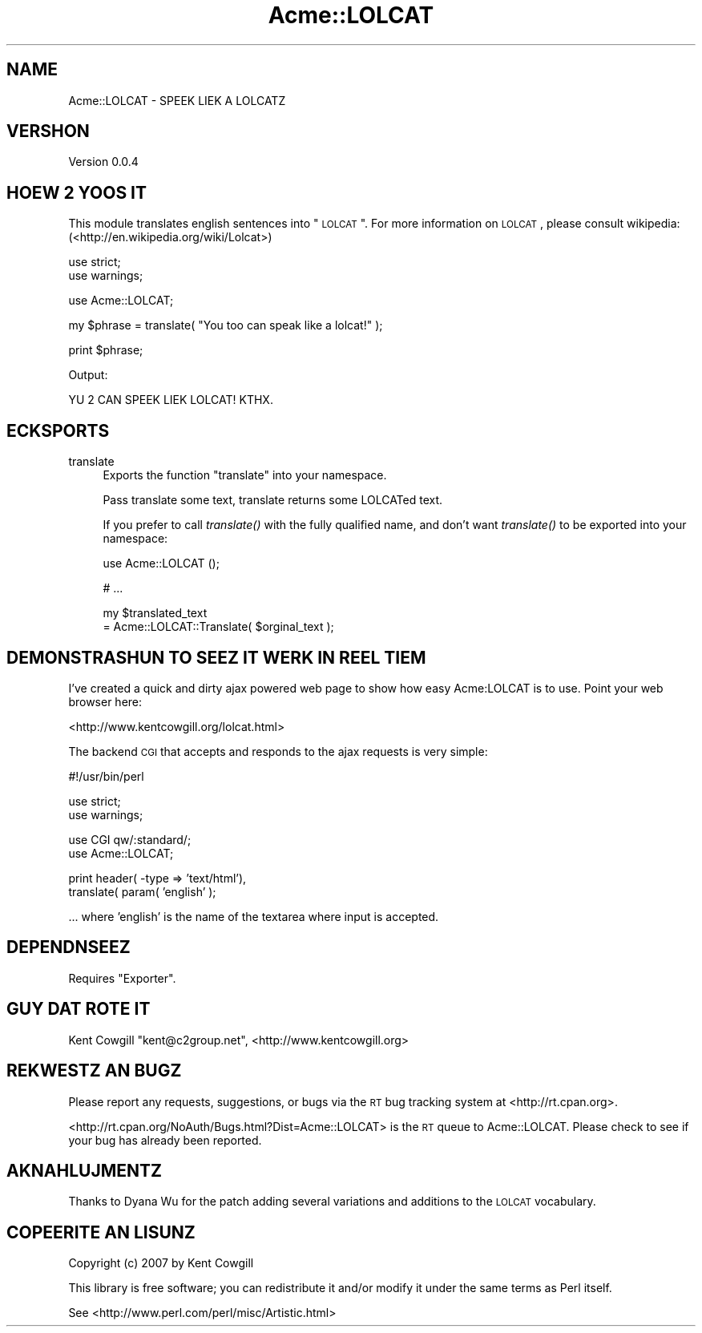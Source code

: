 .\" Automatically generated by Pod::Man v1.37, Pod::Parser v1.14
.\"
.\" Standard preamble:
.\" ========================================================================
.de Sh \" Subsection heading
.br
.if t .Sp
.ne 5
.PP
\fB\\$1\fR
.PP
..
.de Sp \" Vertical space (when we can't use .PP)
.if t .sp .5v
.if n .sp
..
.de Vb \" Begin verbatim text
.ft CW
.nf
.ne \\$1
..
.de Ve \" End verbatim text
.ft R
.fi
..
.\" Set up some character translations and predefined strings.  \*(-- will
.\" give an unbreakable dash, \*(PI will give pi, \*(L" will give a left
.\" double quote, and \*(R" will give a right double quote.  | will give a
.\" real vertical bar.  \*(C+ will give a nicer C++.  Capital omega is used to
.\" do unbreakable dashes and therefore won't be available.  \*(C` and \*(C'
.\" expand to `' in nroff, nothing in troff, for use with C<>.
.tr \(*W-|\(bv\*(Tr
.ds C+ C\v'-.1v'\h'-1p'\s-2+\h'-1p'+\s0\v'.1v'\h'-1p'
.ie n \{\
.    ds -- \(*W-
.    ds PI pi
.    if (\n(.H=4u)&(1m=24u) .ds -- \(*W\h'-12u'\(*W\h'-12u'-\" diablo 10 pitch
.    if (\n(.H=4u)&(1m=20u) .ds -- \(*W\h'-12u'\(*W\h'-8u'-\"  diablo 12 pitch
.    ds L" ""
.    ds R" ""
.    ds C` ""
.    ds C' ""
'br\}
.el\{\
.    ds -- \|\(em\|
.    ds PI \(*p
.    ds L" ``
.    ds R" ''
'br\}
.\"
.\" If the F register is turned on, we'll generate index entries on stderr for
.\" titles (.TH), headers (.SH), subsections (.Sh), items (.Ip), and index
.\" entries marked with X<> in POD.  Of course, you'll have to process the
.\" output yourself in some meaningful fashion.
.if \nF \{\
.    de IX
.    tm Index:\\$1\t\\n%\t"\\$2"
..
.    nr % 0
.    rr F
.\}
.\"
.\" For nroff, turn off justification.  Always turn off hyphenation; it makes
.\" way too many mistakes in technical documents.
.hy 0
.if n .na
.\"
.\" Accent mark definitions (@(#)ms.acc 1.5 88/02/08 SMI; from UCB 4.2).
.\" Fear.  Run.  Save yourself.  No user-serviceable parts.
.    \" fudge factors for nroff and troff
.if n \{\
.    ds #H 0
.    ds #V .8m
.    ds #F .3m
.    ds #[ \f1
.    ds #] \fP
.\}
.if t \{\
.    ds #H ((1u-(\\\\n(.fu%2u))*.13m)
.    ds #V .6m
.    ds #F 0
.    ds #[ \&
.    ds #] \&
.\}
.    \" simple accents for nroff and troff
.if n \{\
.    ds ' \&
.    ds ` \&
.    ds ^ \&
.    ds , \&
.    ds ~ ~
.    ds /
.\}
.if t \{\
.    ds ' \\k:\h'-(\\n(.wu*8/10-\*(#H)'\'\h"|\\n:u"
.    ds ` \\k:\h'-(\\n(.wu*8/10-\*(#H)'\`\h'|\\n:u'
.    ds ^ \\k:\h'-(\\n(.wu*10/11-\*(#H)'^\h'|\\n:u'
.    ds , \\k:\h'-(\\n(.wu*8/10)',\h'|\\n:u'
.    ds ~ \\k:\h'-(\\n(.wu-\*(#H-.1m)'~\h'|\\n:u'
.    ds / \\k:\h'-(\\n(.wu*8/10-\*(#H)'\z\(sl\h'|\\n:u'
.\}
.    \" troff and (daisy-wheel) nroff accents
.ds : \\k:\h'-(\\n(.wu*8/10-\*(#H+.1m+\*(#F)'\v'-\*(#V'\z.\h'.2m+\*(#F'.\h'|\\n:u'\v'\*(#V'
.ds 8 \h'\*(#H'\(*b\h'-\*(#H'
.ds o \\k:\h'-(\\n(.wu+\w'\(de'u-\*(#H)/2u'\v'-.3n'\*(#[\z\(de\v'.3n'\h'|\\n:u'\*(#]
.ds d- \h'\*(#H'\(pd\h'-\w'~'u'\v'-.25m'\f2\(hy\fP\v'.25m'\h'-\*(#H'
.ds D- D\\k:\h'-\w'D'u'\v'-.11m'\z\(hy\v'.11m'\h'|\\n:u'
.ds th \*(#[\v'.3m'\s+1I\s-1\v'-.3m'\h'-(\w'I'u*2/3)'\s-1o\s+1\*(#]
.ds Th \*(#[\s+2I\s-2\h'-\w'I'u*3/5'\v'-.3m'o\v'.3m'\*(#]
.ds ae a\h'-(\w'a'u*4/10)'e
.ds Ae A\h'-(\w'A'u*4/10)'E
.    \" corrections for vroff
.if v .ds ~ \\k:\h'-(\\n(.wu*9/10-\*(#H)'\s-2\u~\d\s+2\h'|\\n:u'
.if v .ds ^ \\k:\h'-(\\n(.wu*10/11-\*(#H)'\v'-.4m'^\v'.4m'\h'|\\n:u'
.    \" for low resolution devices (crt and lpr)
.if \n(.H>23 .if \n(.V>19 \
\{\
.    ds : e
.    ds 8 ss
.    ds o a
.    ds d- d\h'-1'\(ga
.    ds D- D\h'-1'\(hy
.    ds th \o'bp'
.    ds Th \o'LP'
.    ds ae ae
.    ds Ae AE
.\}
.rm #[ #] #H #V #F C
.\" ========================================================================
.\"
.IX Title "Acme::LOLCAT 3"
.TH Acme::LOLCAT 3 "2007-10-25" "perl v5.8.6" "User Contributed Perl Documentation"
.SH "NAME"
Acme::LOLCAT \- SPEEK LIEK A LOLCATZ
.SH "VERSHON"
.IX Header "VERSHON"
Version 0.0.4
.SH "HOEW 2 YOOS IT"
.IX Header "HOEW 2 YOOS IT"
This module translates english sentences into \*(L"\s-1LOLCAT\s0\*(R".  For more
information on \s-1LOLCAT\s0, please consult wikipedia:
(<http://en.wikipedia.org/wiki/Lolcat>)
.PP
.Vb 2
\&  use strict;
\&  use warnings;
.Ve
.PP
.Vb 1
\&  use Acme::LOLCAT;
.Ve
.PP
.Vb 1
\&  my $phrase = translate( "You too can speak like a lolcat!" );
.Ve
.PP
.Vb 1
\&  print $phrase;
.Ve
.PP
.Vb 1
\&  Output:
.Ve
.PP
.Vb 1
\&  YU 2 CAN SPEEK LIEK LOLCAT! KTHX.
.Ve
.SH "ECKSPORTS"
.IX Header "ECKSPORTS"
.IP "translate" 4
.IX Item "translate"
Exports the function \*(L"translate\*(R" into your namespace.
.Sp
Pass translate some text, translate returns some LOLCATed text.
.Sp
If you prefer to call \fItranslate()\fR with the fully qualified name,
and don't want \fItranslate()\fR to be exported into your namespace:
.Sp
.Vb 1
\&  use Acme::LOLCAT ();
.Ve
.Sp
.Vb 1
\&  # ...
.Ve
.Sp
.Vb 2
\&  my $translated_text
\&    = Acme::LOLCAT::Translate( $orginal_text );
.Ve
.SH "DEMONSTRASHUN TO SEEZ IT WERK IN REEL TIEM"
.IX Header "DEMONSTRASHUN TO SEEZ IT WERK IN REEL TIEM"
I've created a quick and dirty ajax powered web page to show how easy
Acme:LOLCAT is to use.  Point your web browser here:
.PP
<http://www.kentcowgill.org/lolcat.html>
.PP
The backend \s-1CGI\s0 that accepts and responds to the ajax requests is very
simple:
.PP
.Vb 1
\&  #!/usr/bin/perl
.Ve
.PP
.Vb 2
\&  use strict;
\&  use warnings;
.Ve
.PP
.Vb 2
\&  use CGI qw/:standard/;
\&  use Acme::LOLCAT;
.Ve
.PP
.Vb 2
\&  print header( -type => 'text/html'),
\&        translate( param( 'english' );
.Ve
.PP
\&... where 'english' is the name of the textarea where input is accepted.
.SH "DEPENDNSEEZ"
.IX Header "DEPENDNSEEZ"
Requires \f(CW\*(C`Exporter\*(C'\fR.
.SH "GUY DAT ROTE IT"
.IX Header "GUY DAT ROTE IT"
Kent Cowgill \f(CW\*(C`kent@c2group.net\*(C'\fR, <http://www.kentcowgill.org>
.SH "REKWESTZ AN BUGZ"
.IX Header "REKWESTZ AN BUGZ"
Please report any requests, suggestions, or bugs via the \s-1RT\s0 bug tracking
system at <http://rt.cpan.org>.
.PP
<http://rt.cpan.org/NoAuth/Bugs.html?Dist=Acme::LOLCAT> is the \s-1RT\s0 queue
to Acme::LOLCAT. Please check to see if your bug has already been reported.
.SH "AKNAHLUJMENTZ"
.IX Header "AKNAHLUJMENTZ"
Thanks to Dyana Wu for the patch adding several variations and additions
to the \s-1LOLCAT\s0 vocabulary.
.SH "COPEERITE AN LISUNZ"
.IX Header "COPEERITE AN LISUNZ"
Copyright (c) 2007 by Kent Cowgill
.PP
This library is free software; you can redistribute it and/or modify it under
the same terms as Perl itself.
.PP
See <http://www.perl.com/perl/misc/Artistic.html>
